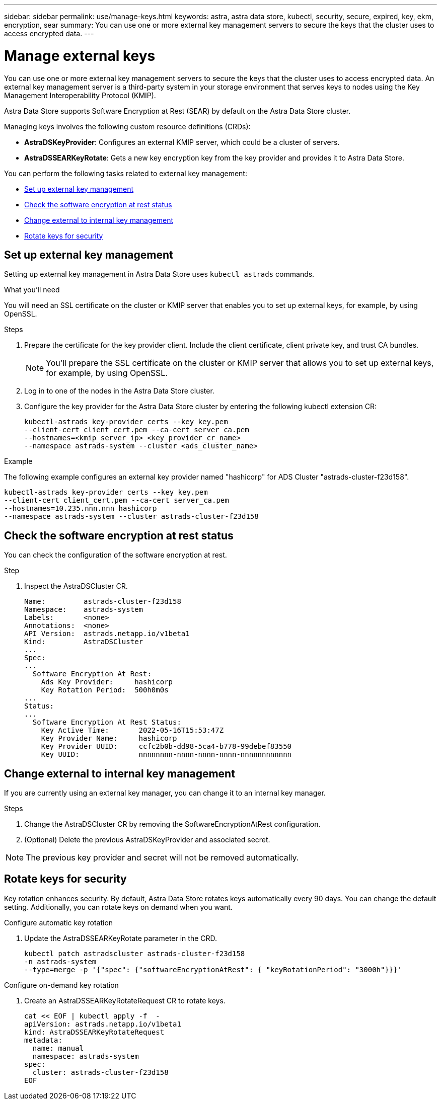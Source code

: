 ---
sidebar: sidebar
permalink: use/manage-keys.html
keywords: astra, astra data store, kubectl, security, secure, expired, key, ekm, encryption, sear
summary: You can use one or more external key management servers to secure the keys that the cluster uses to access encrypted data. 
---

= Manage external keys

You can use one or more external key management servers to secure the keys that the cluster uses to access encrypted data. An external key management server is a third-party system in your storage environment that serves keys to nodes using the Key Management Interoperability Protocol (KMIP).


Astra Data Store supports Software Encryption at Rest (SEAR) by default on the Astra Data Store cluster.

Managing keys involves the following custom resource definitions (CRDs):

* *AstraDSKeyProvider*: Configures an external KMIP server, which could be a cluster of servers.
* *AstraDSSEARKeyRotate*: Gets a new key encryption key from the key provider and provides it to Astra Data Store.

You can perform the following tasks related to external key management:

* <<Set up external key management>>
* <<Check the software encryption at rest status>>
* <<Change external to internal key management>>
* <<Rotate keys for security>>



== Set up external key management

Setting up external key management in Astra Data Store uses `kubectl astrads` commands.

.What you'll need

You will need an SSL certificate on the cluster or KMIP server that enables you to set up external keys, for example, by using OpenSSL.

.Steps
. Prepare the certificate for the key provider client. Include the client certificate, client private key, and trust CA bundles.
+
NOTE: You'll prepare the SSL certificate on the cluster or KMIP server that allows you to set up external keys, for example, by using OpenSSL.

. Log in to one of the nodes in the Astra Data Store cluster.

. Configure the key provider for the Astra Data Store cluster by entering the following kubectl extension CR:
+
----
kubectl-astrads key-provider certs --key key.pem
--client-cert client_cert.pem --ca-cert server_ca.pem
--hostnames=<kmip_server_ip> <key_provider_cr_name>
--namespace astrads-system --cluster <ads_cluster_name>
----

.Example
The following example configures an external key provider named "hashicorp" for ADS Cluster "astrads-cluster-f23d158".

----
kubectl-astrads key-provider certs --key key.pem
--client-cert client_cert.pem --ca-cert server_ca.pem
--hostnames=10.235.nnn.nnn hashicorp
--namespace astrads-system --cluster astrads-cluster-f23d158
----

== Check the software encryption at rest status
You can check the configuration of the software encryption at rest.

.Step
. Inspect the AstraDSCluster CR.
+
----
Name:         astrads-cluster-f23d158
Namespace:    astrads-system
Labels:       <none>
Annotations:  <none>
API Version:  astrads.netapp.io/v1beta1
Kind:         AstraDSCluster
...
Spec:
...
  Software Encryption At Rest:
    Ads Key Provider:     hashicorp
    Key Rotation Period:  500h0m0s
...
Status:
...
  Software Encryption At Rest Status:
    Key Active Time:       2022-05-16T15:53:47Z
    Key Provider Name:     hashicorp
    Key Provider UUID:     ccfc2b0b-dd98-5ca4-b778-99debef83550
    Key UUID:              nnnnnnnn-nnnn-nnnn-nnnn-nnnnnnnnnnnn
----


== Change external to internal key management

If you are currently using an external key manager, you can change it to an internal key manager.

.Steps

. Change the AstraDSCluster CR by removing the SoftwareEncryptionAtRest configuration.

. (Optional) Delete the previous AstraDSKeyProvider and associated secret.

NOTE: The previous key provider and secret will not be removed automatically.



== Rotate keys for security

Key rotation enhances security. By default, Astra Data Store rotates keys automatically every 90 days. You can change the default setting. Additionally, you can rotate keys on demand when you want.


.Configure automatic key rotation

. Update the AstraDSSEARKeyRotate parameter in the CRD. 
+
----
kubectl patch astradscluster astrads-cluster-f23d158
-n astrads-system
--type=merge -p '{"spec": {"softwareEncryptionAtRest": { "keyRotationPeriod": "3000h"}}}'
----


.Configure on-demand key rotation

. Create an AstraDSSEARKeyRotateRequest CR to rotate keys.
+
----
cat << EOF | kubectl apply -f  -
apiVersion: astrads.netapp.io/v1beta1
kind: AstraDSSEARKeyRotateRequest
metadata:
  name: manual
  namespace: astrads-system
spec:
  cluster: astrads-cluster-f23d158
EOF
----
